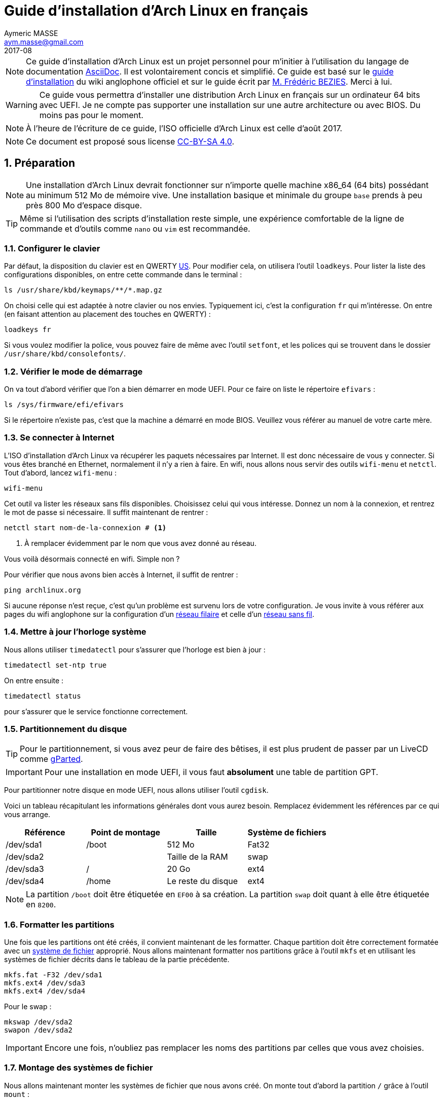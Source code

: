 = Guide d'installation d'Arch Linux en français
Aymeric MASSE <aym.masse@gmail.com>
2017-08
:numbered:
:source-highlighter:

NOTE: Ce guide d'installation d'Arch Linux est un projet personnel pour
m'initier à l'utilisation du langage de documentation
http://asciidoctor.org/[AsciiDoc]. Il est volontairement concis et simplifié. Ce
guide est basé sur le
https://wiki.archlinux.org/index.php/Installation_guide[guide d'installation] du
wiki anglophone officiel et sur le guide écrit par
http://frederic.bezies.free.fr/blog/[M. Frédéric BEZIES]. Merci à lui.

WARNING: Ce guide vous permettra d'installer une distribution Arch Linux en
français sur un ordinateur 64 bits avec UEFI. Je ne compte pas supporter une
installation sur une autre architecture ou avec BIOS. Du moins pas pour le
moment.

NOTE: À l'heure de l'écriture de ce guide, l'ISO officielle d'Arch Linux est
celle d'août 2017.

NOTE: Ce document est proposé sous license
https://creativecommons.org/licenses/by-sa/4.0/[CC-BY-SA 4.0].

== Préparation

NOTE: Une installation d'Arch Linux devrait fonctionner sur n'importe
quelle machine x86_64 (64 bits) possédant au minimum 512 Mo de mémoire vive. Une
installation basique et minimale du groupe `base` prends à peu près 800 Mo
d'espace disque.

TIP: Même si l'utilisation des scripts d'installation reste simple, une
expérience comfortable de la ligne de commande et d'outils comme `nano` ou `vim`
est recommandée.

=== Configurer le clavier

Par défaut, la disposition du clavier est en QWERTY
https://en.wikipedia.org/wiki/File:KB_United_States-NoAltGr.svg[US]. Pour
modifier cela, on utilisera l'outil `loadkeys`. Pour lister la liste des
configurations disponibles, on entre cette commande dans le terminal :

----
ls /usr/share/kbd/keymaps/**/*.map.gz
----

On choisi celle qui est adaptée à notre clavier ou nos envies. Typiquement ici,
c'est la configuration `fr` qui m'intéresse. On entre (en faisant attention au
placement des touches en QWERTY) :

----
loadkeys fr
----

Si vous voulez modifier la police, vous pouvez faire de même avec l'outil
`setfont`, et les polices qui se trouvent dans le dossier
`/usr/share/kbd/consolefonts/`.

=== Vérifier le mode de démarrage

On va tout d'abord vérifier que l'on a bien démarrer en mode UEFI. Pour ce faire
on liste le répertoire `efivars` :

----
ls /sys/firmware/efi/efivars
----

Si le répertoire n'existe pas, c'est que la machine a démarré en mode BIOS.
Veuillez vous référer au manuel de votre carte mère.

=== Se connecter à Internet

L'ISO d'installation d'Arch Linux va récupérer les paquets nécessaires par
Internet. Il est donc nécessaire de vous y connecter. Si vous êtes branché en
Ethernet, normalement il n'y a rien à faire. En wifi, nous allons nous servir
des outils `wifi-menu` et `netctl`. Tout d'abord, lancez `wifi-menu` :

----
wifi-menu
----

Cet outil va lister les réseaux sans fils disponibles. Choisissez celui qui vous
intéresse. Donnez un nom à la connexion, et rentrez le mot de passe si
nécessaire. Il suffit maintenant de rentrer :

----
netctl start nom-de-la-connexion # <1>
----
<1> À remplacer évidemment par le nom que vous avez donné au réseau.

Vous voilà désormais connecté en wifi. Simple non ?

Pour vérifier que nous avons bien accès à Internet, il suffit de rentrer :

----
ping archlinux.org
----

Si aucune réponse n'est reçue, c'est qu'un problème est survenu lors de votre
configuration. Je vous invite à vous référer aux pages du wifi anglophone sur la
configuration d'un
https://wiki.archlinux.org/index.php/Network_configuration[réseau filaire] et
celle d'un
https://wiki.archlinux.org/index.php/Wireless_network_configuration[réseau sans
fil].

=== Mettre à jour l'horloge système

Nous allons utiliser `timedatectl` pour s'assurer que l'horloge est bien à jour :

----
timedatectl set-ntp true
----

On entre ensuite :

----
timedatectl status
----

pour s'assurer que le service fonctionne correctement.

=== Partitionnement du disque

TIP: Pour le partitionnement, si vous avez peur de faire des bêtises, il est
plus prudent de passer par un LiveCD comme http://gparted.org/[gParted].

IMPORTANT: Pour une installation en mode UEFI, il vous faut *absolument* une table
de partition GPT.

Pour partitionner notre disque en mode UEFI, nous allons utiliser l'outil
`cgdisk`.

Voici un tableau récapitulant les informations générales dont vous aurez besoin.
Remplacez évidemment les références par ce qui vous arrange.

[cols="4*", options="header"]
|===
|Référence
|Point de montage
|Taille
|Système de fichiers

|/dev/sda1
|/boot
|512 Mo
|Fat32


|/dev/sda2
|
|Taille de la RAM
|swap

|/dev/sda3
|/
|20 Go
|ext4

|/dev/sda4
|/home
|Le reste du disque
|ext4
|===

NOTE: La partition `/boot` doit être étiquetée en `EF00` à sa création. La
partition `swap` doit quant à elle être étiquetée en `8200`.

=== Formatter les partitions

Une fois que les partitions ont été créés, il convient maintenant de les
formatter. Chaque partition doit être correctement formatée avec un
https://wiki.archlinux.org/index.php/File_systems[système de fichier]
approprié. Nous allons maintenant formatter nos partitions grâce à l'outil
`mkfs` et en utilisant les systèmes de fichier décrits dans le tableau de la
partie précédente.

----
mkfs.fat -F32 /dev/sda1
mkfs.ext4 /dev/sda3
mkfs.ext4 /dev/sda4
----

Pour le swap :

----
mkswap /dev/sda2
swapon /dev/sda2
----

IMPORTANT: Encore une fois, n'oubliez pas remplacer les noms des partitions par
celles que vous avez choisies.

=== Montage des systèmes de fichier

Nous allons maintenant monter les systèmes de fichier que nous avons créé. On
monte tout d'abord la partition `/` grâce à l'outil `mount` :

----
mount /dev/sda3 /mnt
----

Il suffit maintenant de créer les points de montages pour les partitions `/boot`
et `/home` :

----
mkdir /mnt/{boot,home}
----

On peut maintenant les monter :

----
mount /dev/sda1 /mnt/boot
mount /dev/sda4 /mnt/home
----

IMPORTANT: Encore et toujours, pensez à remplacer les noms des partitions par
celles que vous avez choisies.

On peut maintenant passer à l'installation de la base.

== Installation

=== Sélection des miroirs

La récupération des paquets de la distribution se fait par le biais de miroirs.
Il est utile de sélectionner le miroir la plus proche géographiquement parlant
afin d'optimiser la récupération de ces paquets. La liste des miroirs se trouve
dans `/etc/pacman.d/mirrorlist`. Nous allons donc utiliser `nano` (ou votre
éditeur préféré) pour modifier cette liste et ainsi garder le miroir qui nous
intéresse. En France, il s'agira de *préférence* de `mir.archlinux.fr` ou de
`archlinux.polymorf.fr`. On rentre donc :

----
nano /etc/pacman.d/mirrorlist
----

Pour vous faciliter la tâche, voici quelques raccourcis :

On peut utiliser la raccourci clavier `ALT+R` pour remplacer une chaîne de
caractères par une autre. On entre donc la commande, suivit de `Server`, la
touche entrée, et enfin `#Server`. Cela commentera (désactivera) tous les
serveurs de la liste.

Avec la raccourci `CTRL+W`, on peut rechercher une chaîne de caractères. On
entre donc la raccourci suivit du nom du pays dans lequel on réside, dans mon
cas `France`. Cela place mon curseur sur la première ligne correspondant à ma
recherche. Ici, cela me place donc sur la premier serveur français. Il nous
suffit maintenant de décommenter cette ligne. On enlève donc le `#` juste devant
le `Server`.

Un `CTRL+X` suivit de la touche `y` nous permet de quitter le fichier en
enregistrant les modifications.

=== Installation des paquets de base

Maintenant que les miroirs sont correctement triés, on peut commencer
l'installation. L'outil `pacstrap` permet d'installer des paquets depuis le
LiveCD directement dans le futur système. On rentre donc :

----
pacstrap /mnt base base-devel
pacstrap /mnt zip unzip p7zip vim mc alsa-utils syslog-ng mtools dosfstools lsb-release ntfs-3g exfat-utils # <1>
----
<1> Cette ligne ajoute quelques outils bien pratiques.

NOTE: Si l'on veut un noyau linux long terme, il faut rajouter `linux-lts` à la
deuxième ligne. Le paquet `ntfs-3g` permet d'utiliser des disques formatés en
`ntfs` (Windows). Si vous n'en avez pas l'utilité, vous pouvez tout à fait
l'ignorer. Le paquet `exfat-utils` permet quant à lui de gérer les systèmes de
fichier `exfat`, typiquement employés sur les cartes SD de grande capacité (SDHC
et SDXC).

== Configuration du système

Maintenant que le système de base est installé, il faut le configurer.

=== Fstab

Le fichier `fstab` permet de définir les partitions disponibles. Pour le
générer, il suffit de rentrer :

----
genfstab -U -p /mnt >> /mnt/etc/fstab
----

=== Chroot

Nous allons maintenant « entrer » dans le système :

----
arch-chroot /mnt
----

Nous voilà maintenant connecté en tant que `root` (super-utilisateur) sur le
système fraichement installé.

=== Fuseau horaire

Pour configurer le fuseau horaire, on créé un lien symbolique :

----
ln -sf /usr/share/zoneinfo/Region/Ville /etc/localtime
----

En France métropolitaine, nous aurons donc :

----
ln -sf /usr/share/zoneinfo/Europe/Paris /etc/localtime
----

Maintenant que le fuseau horaire est configuré, nous allons synchroniser
l'horloge système.

WARNING: Si vous utilisez votre système en double démarrage avec Windows, il
existe deux manières de procéder. Soit vous configurez Windows afin qu'il
utilise une horloge UTC (déconseillé pour les Windows avant Windows 7), soit
vous configurez votre partition Linux afin qu'elle utilise une horloge locale.
La première option est conseillée si votre version de Windows est suffisamment
récente. Si vous comptez tout de même utiliser la seconde option, il faudra
remplacer `utc` par `localtime` dans la commande suivante.

----
hwclock --systohc --utc
----

=== Langue

Voici un tableau récapitulant quelques infos pratiques concernant les pays
francophones :

[cols="3*", options="header"]
|===
|Pays
|Locale (LANG)
|Clavier (KEYMAP)

|Belgique
|fr_BE.UTF-8
|be-latin1

|Canada
|fr_CA.UTF-8
|cf

|France
|fr_FR.UTF-8
|fr-latin9

|Luxembourg
|fr_LU.UTF-8
|fr-latin9

|Suisse
|fr_CH.UTF-8
|fr_CH
|===

Pour générer les localisations, il faut décommenter `en_US.UTF-8 UTF-8` et votre
localisation dans le fichier `/etc/locale.gen`. On peut ensuite les
générer avec :

----
locale-gen
----

On peut ensuite configurer la langue dans le fichier `/etc/locale.conf` (à créer
si besoin). Remplacez évidemment par la localisation voulue :

----
LANG=fr_FR.UTF-8
LC_COLLATE=C # <1>
----
<1> Cette ligne est nécessaire si on apprécie d'avoir le tri par la « casse »
(majuscule puis minuscule) activé.

Pour modifier le clavier, il suffit de modifier (ou créer) le fichier
`/etc/vconsole.conf` avec la localisation et la police voulues :

----
KEYMAP=fr-latin9
FONT=lat9w-16
----

=== Nom de la machine

Le nom de la machine est contenu dans le fichier `/etc/hostname`. Il suffit de
taper le nom sur la première ligne du fichier. Ou encore :

----
echo nom-de-la-machine > /ect/hostname # <1>
----
<1> À remplacer par le nom voulu évidemment.

=== Configuration réseau

Le nouvel environnement n'aura pas d'accès réseau au redémarrage. Pour cela, il
faut installer une gestionnaire de connexion. Plusieurs choix sont disponibles,
un des plus populaires étant `NetworkManager` :

----
pacman -Syy networkmanager # <1>
systemctl enable NetworkManager # <2>
----
<1> Cette ligne installe le gestionnaire de connexion.
<2> Cette ligne active le service au démarrage.

TIP: Des alternatives comme `connman`, `netctl`, ou encore `wicd` sont
disponibles. À vous de choisir celui qui vous convient le mieux. Sachez juste
qu'*un seul* gestionnaire de connexion ne doit être activé à la fois.

WARNING: Si vous désirez utiliser des réseaux sans fils avec l'applet de
`NetworkManager`, le paquet `gnome-keyring` est *indispensable*.

=== Initramfs

Cette étape est généralement optionnelle, parce que `mkinitpcio` a déjà été
lancé lors de l'installation du noyau `linux`. Mais comme on dit, on est jamais
trop prudent :

----
mkinitcpio -p linux # <1>
----
<1> Remplacez `linux` par `linux-lts` si vous désirez utiliser un noyau long
terme.

=== Mot de passe root

Pour modifier le mot de passe utilisé par le compte `root` (super-utilisateur),
on entre :

----
passwd
----

Il suffit de rentrer le mot de passe désiré, de confirmer, et le tour est joué.

=== Gestionnaire de démarrage

Nous allons maintenant installer et configurer le gestionnaire de démarrage.

NOTE: Dans ce guide, j'ai choisi `grub` comme gestionnaire de démarrage. C'est
un choix à la fois personnel et pratique : `grub` est stable, complet, et simple à
utiliser. Des alternatives existent, comme `systemd-boot`, `Syslinux`, ou encore `rEFInd`. À
vous de choisir celui qui vous convient le mieux.

TIP: Si vous possédez un processeur Intel, pensez à installer le paquet
`intel-ucode` avant de continuer.

On installe `grub` :

----
pacman -S grub os-prober efibootmgr # <1>
----
<1> Le paquet `os-prober` est indispensable pour un double démarrage.

On génère son fichier de configuration :

----
grub-mkconfig -o /boot/grub/grub.cfg
----

Avant de continuer, on vérifie la présence de la variable `efivars`. On entre :

----
mount
----

Si, dans la liste, on obtient une réponse du genre :

----
efivars on /sys/firmware/efi/efivars type efivars (rw,nosuid,nodev,noexec,relatime)
----

Alors on peut passer à l'étape suivante. Sinon, on entre :

----
mount -t efivarfs efivarfs /sys/firmware/efi/efivarfs
----

On installe maintenant `grub` sur le disque de démarrage :

----
grub-install --target=x86_64-efi --efi-directory=/boot --bootloader-id=arch_grub --recheck
----

Pour éviter des problèmes de démarrage par la suite, il est conseillé de
rajouter les commandes suivantes :

----
mkdir /boot/EFI/boot
cp /boot/EFI/arch_grub/grubx64.efi /boot/EFI/boot/bootx64.efi
----

== Redémarrage

Maintenant que le système est installé et configuré, on peut sortir du `chroot` :

----
exit
----

On démonte manuellement les partitions pour détecter toute activité suspecte :

----
umount -R /mnt
----

Et on redémarre :

----
reboot
----

== Post-Installation

Maintenant que le système de base est installé, on peut s'atteler à la suite.
Tout d'abord, connectez-vous en tant que root avec le mot de passe que vous avez
précisé en section <<Mot de passe root>>.

=== Ajout d'un compte utilisateur

Se connecter en root est fortement déconseillé, nous allons donc maintenant
créer un compte utilisateur « normal » :

----
useradd -m -g wheel -c 'Nom complet de l’utilisateur' -s /bin/bash nom-de-l’utilisateur
----

Dans mon cas ce serait :

----
useradd -m -g wheel -c 'Aymeric MASSE' -s /bin/bash aymeric
----

TIP: Ajouter l'utilisateur au groupe `wheel` lui permettra d'avoir
temporairement des droits super-utilisateur grâce à la commande `sudo`. La
manipulation à faire pour cela est décrite un peu plus tard dans cette section.

Maintenant que notre utilisateur est créé, il lui faut un mot de passe. Pour cela on rentre :

----
passwd nom-utilisateur
----

Dans mon cas :

----
passwd aymeric
----

Il nous suffit, comme pour le compte root en section <<Mot de passe root>>, de
rentrer le mot de passe et de le confirmer.

=== Accès à `sudo`

NOTE: `sudo`, ou « **S**uper **U**ser *DO* », est une commande permettant à un utilisateur
autorisé d'accéder aux droits `root` (super utilisateur) temporairement. Cela
lui permet d'effectuer des tâches d'administration (comme installer des paquets)
sans pour autant être toujours connecté avec le compte `root`, ce qui peut
s'avérer dangereux.

Pour donner accès à `sudo` à un utilisateur, il doit faire parti du group
`wheel` (ce qui est déjà fait pour nous). Ensuite, il faut préciser à `sudo` que
les membres du groupe `wheel` ont effectivement accès aux droits `root`. Pour ce
faire on rentre :

----
visudo
----

Nous utilisons en fait le programme `vi` dans le fichier de configuration de
`sudo`. Les contrôles sont un peu particuliers pour les non-initiés, mais la
marche à suivre est simple :

* Descendez le curseur jusque la ligne en dessous de `##Uncomment to allow
members of group wheel to execute any command`.
* Appuyez deux fois sur la touche `Suppr` afin de décommenter la ligne.
* Appuyez sur la touche `:`
* Tapez `wq`
* Appuyez sur la touche `Entrée`

Et voilà votre compte à les droits administrateurs.

=== Codecs multimedia

Nous allons installer l'ensemble des greffons `gstreamer` qui est le framework
utilisé par de nombreux environnements de bureau pour gérer le multimedia.

----
pacman -S gst-plugins-{base,good,bad,ugly} gst-libav
----

Choisissez l'option par défaut à chaque fois.

=== Installation de Xorg

NOTE: Xorg est le serveur d'affichage utilisé dans l'écrasante majorité des
distributions Linux depuis plus de 15 ans. Sans lui, pas d'interface graphique !

Pour installer Xorg, rentrez :

----
pacman -S xorg-{server,xinit} xf86-input-libinput xdg-user-dirs # <1>
----
<1> Le paquet `xf86-input-libinput` permet de gérer tous les périphériques
d'entrées, de la souris ou le clavier, au pavé tactile et la tablette graphique.
Le paquet `xdg-user-dirs` permet de générer automatiquement les répertoires
`Documents`, `Musique` etc dans votre `/home`.

=== Pilotes graphiques

Pour l'installation des pilotes graphiques, je vous invite à vous renseigner
https://wiki.archlinux.org/index.php/Xorg#Driver_installation[ici] afin de
comprendre en détails la liste possibles des pilotes pour votre materiel.

Pour faire simple, nous allons uniquement installer les pilotes libres des
cartes graphiques, ce qui conviendra à la grande majorité des utilisateurs. Pour
ce désireux de jouer sous linux, je vous conseille de suivre les indications du
wiki anglophone.

[cols="2*", options="header"]
|===
|Marque
|Pilote

|AMD
|xf86-video-amdgpu

|ATI
|xf86-video-ati

|Intel
|xf86-video-intel

|Nvidia
|xf86-video-nouveau
|===

=== Polices

Nous allons installer quelques polices :

----
pacman -S ttf-{bitstream-vera,liberation,freefont,dejavu}
----

=== Impression

Pour gérer l'impression, il suffit d'installer :

----
pacman -S cups hplip xsane foomatic-{db,db-ppds,db-gutenprint-ppds,db-nonfree,db-nonfreeppds} gutenprint
----

=== Bureautique

Une alternative libre à Microsoft Office est
https://www.libreoffice.org/[LibreOffice] :

----
pacman -S libreoffice-still-fr # <1>
----
<1> Si vous préférez la version  « récente » de LibreOffice, remplacez `still`
par `fresh`.

=== Multimedia

Plusieurs lecteurs multimedia sont disponibles, au choix :

* https://www.videolan.org/vlc/index.html[VLC] : `vlc`
* https://mpv.io/[mpv] : `mpv`

Beaucoup d'autres sont disponibles. Voici une
https://wiki.archlinux.org/index.php/List_of_applications/Multimedia[liste] non
exhaustive.

=== Web

Les deux grands navigateurs Web sont disponibles :

* Firefox : `firefox-i18n-fr`
* Chromium (Chrome) : `chromium`

=== Environnement de bureau

==== GNOME

----
pacman -S gnome gnome-extra system-config-printer unoconv pavucontrol pulseaudio pulseaudio-alsa
systemctl enable gdm
----

==== KDE (Plasma 5)

----
pacman -S plasma-meta
systemctl enable sddm
----

Si vous voulez tenter Plasma avec Wayland :

----
pacman -S plasma-wayland-session
----

Les apllications KDE sont nombreuses. Je vous laisse donc le soin de choisir
celles qui vous intéressent. Ma petite recommendation :

----
pacman -S ark dolphin dolphin-plugins kcalc kio-extras konsole kwrite okular spectacle
----

==== Xfce

----
pacman -S xfce4 xfce4-goodies system-config-printer lightdm-gtk-greeter-settings pavucontrol pulseaudio pulseaudio-alsa
sudo systemctl enable lightdm
----

==== MATE

----
pacman -S mate mate-extra system-config-printer lightdm-gtk-greeter-settings pavucontrol pulseaudio pulseaudio-alsa
sudo systemctl enable lightdm
----

==== Commun

Pour avoir le bon agencement des touches du clavier dans le gestionnaire de
connexion, il faut entrer :

----
localectl set-x11-keymap fr # <1>
----
<1> À remplacer par l'agencement voulu.

=== Annexe

==== AUR

L'AUR (ou **A**rch **U**ser **R**epository) est un dépôt *non-officiel* qui permet
d'installer des paquets maintenus par le communauté.

CAUTION: N'installer des paquets de l'AUR que si vous en avez entièrement
confiance.

Des programmes (communément appelés AUR helpers) permettent d'accéder à l'AUR
facilement. `yaourt` est l'un deux. Pour installer `yaourt`, il faut modifier le
fichier `/etc/pacman.conf` et rajouter à la fin :

----
[archlinuxfr]
SigLevel = Never
Server = http://repo.archlinux.fr/$arch
----

On recharge la liste des paquets :

----
pacman -Syy
----

Ensuite, on peut installer yaourt comme n'importe quel paquet :

----
pacman -S yaourt
----

`yaourt` s'utilise comme `pacman` :

----
yaourt -S nom-du-paquet
----

==== Multilib

Le dépôt multilib permet d'installer des applications 32 bits (comme Skype) sur
un système 64 bits. Il suffit de décommenter quelques lignes dans
`/etc/pacman.conf` :

----
#[multilib]
#Include = /etc/pacman.d/mirrorlist
----

et de recharger la liste des paquets :

----
pacman -Syy
----

==== Logs en clair

Si on veut avoir les logs de démarrage en clair (pratique en cas de problème),
il faut modifier le fichier `/etc/systemd/journald.conf` et remplacer :

----
#ForwardToSyslog=no
----

par :

----
ForwardToSyslog=yes
----
